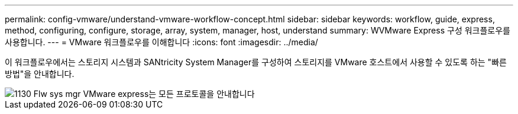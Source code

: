 ---
permalink: config-vmware/understand-vmware-workflow-concept.html 
sidebar: sidebar 
keywords: workflow, guide, express, method, configuring, configure, storage, array, system, manager, host, understand 
summary: WVMware Express 구성 워크플로우를 사용합니다. 
---
= VMware 워크플로우를 이해합니다
:icons: font
:imagesdir: ../media/


[role="lead"]
이 워크플로우에서는 스토리지 시스템과 SANtricity System Manager를 구성하여 스토리지를 VMware 호스트에서 사용할 수 있도록 하는 "빠른 방법"을 안내합니다.

image::../media/1130_flw_sys_mgr_vmware_express_guide_all_protocols.png[1130 Flw sys mgr VMware express는 모든 프로토콜을 안내합니다]
